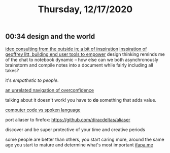 #+TITLE: Thursday, 12/17/2020
** 00:34 design and the world
[[https://www.youtube.com/watch?v=izjhx17NuSE][ideo consulting from the outside in; a bit of inspiration]]
[[https://www.geoffreylitt.com/inspirations.html][inspiration of geoffrey litt, building end user tools to empower]]
design thinking reminds me of the chat to notebook dynamic -- how else can we both asynchronously brainstorm and compile notes into a document while fairly including all takes?

it's /empathetic to people/.

[[https://www.dallasobserver.com/news/30-000-millionaires-douchebags-in-the-mist-6421843][an unrelated navigation of overconfidence]]

talking about it doesn't work! you have to *do* something that adds value.

[[https://news.mit.edu/2020/brain-reading-computer-code-1215][computer code vs spoken language]]

port aliaser to firefox:
https://github.com/diracdeltas/aliaser

discover and be super protective of your time and creative periods

some people are better than others, you start caring more, around the same age you start to mature and determine what's most important
[[https://archive.is/HEAKa][ifapa.me]]
